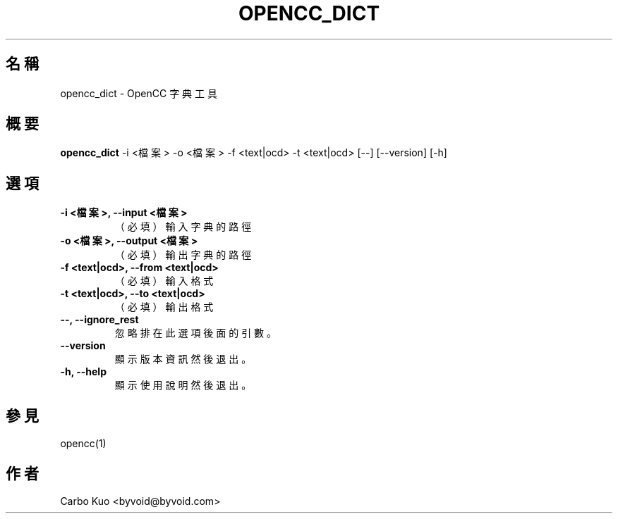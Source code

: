 .TH OPENCC_DICT 1 "" "OPENCC" "開放中文轉換"
.SH 名稱
opencc_dict \- OpenCC 字典工具
.
.SH 概要
.B opencc_dict
-i <檔案> -o <檔案> -f <text|ocd> -t <text|ocd> [--] [--version] [-h]
.
.SH 選項
.TP
.B -i <檔案>,  --input <檔案>
（必填） 輸入字典的路徑
.
.TP
.B -o <檔案>,  --output <檔案>
（必填） 輸出字典的路徑
.
.TP
.B -f <text|ocd>,  --from <text|ocd>
（必填） 輸入格式
.
.TP
.B -t <text|ocd>,  --to <text|ocd>
（必填） 輸出格式
.
.TP
.B --,  --ignore_rest
忽略排在此選項後面的引數。
.
.TP
.B --version
顯示版本資訊然後退出。
.
.TP
.B -h,  --help
顯示使用說明然後退出。
.
.SH 參見
opencc(1)
.
.SH 作者
Carbo Kuo <byvoid@byvoid.com>
